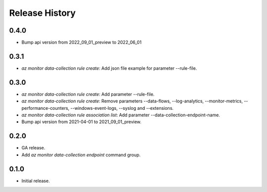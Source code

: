 .. :changelog:

Release History
===============
0.4.0
++++++
* Bump api version from 2022_09_01_preview to 2022_06_01

0.3.1
++++++
* `az monitor data-collection rule create`: Add json file example for parameter --rule-file.

0.3.0
++++++
* `az monitor data-collection rule create`: Add parameter --rule-file.
* `az monitor data-collection rule create`: Remove parameters --data-flows, --log-analytics, --monitor-metrics, --performance-counters, --windows-event-logs, --syslog and --extensions.
* `az monitor data-collection rule association list`: Add parameter --data-collection-endpoint-name.
* Bump api version from 2021-04-01 to 2021_09_01_preview.

0.2.0
++++++
* GA release.
* Add `az monitor data-collection endpoint` command group.

0.1.0
++++++
* Initial release.
